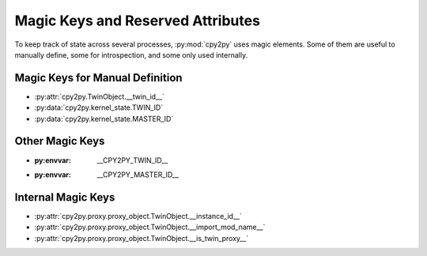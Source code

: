 .. # - # Copyright 2016 Max Fischer
.. # - #
.. # - # Licensed under the Apache License, Version 2.0 (the "License");
.. # - # you may not use this file except in compliance with the License.
.. # - # You may obtain a copy of the License at
.. # - #
.. # - #     http://www.apache.org/licenses/LICENSE-2.0
.. # - #
.. # - # Unless required by applicable law or agreed to in writing, software
.. # - # distributed under the License is distributed on an "AS IS" BASIS,
.. # - # WITHOUT WARRANTIES OR CONDITIONS OF ANY KIND, either express or implied.
.. # - # See the License for the specific language governing permissions and
.. # - # limitations under the License.

Magic Keys and Reserved Attributes
==================================

To keep track of state across several processes, :py:mod:`cpy2py` uses magic elements.
Some of them are useful to manually define, some for introspection, and some only used internally.

Magic Keys for Manual Definition
--------------------------------

* :py:attr:`cpy2py.TwinObject.__twin_id__`

* :py:data:`cpy2py.kernel_state.TWIN_ID`

* :py:data:`cpy2py.kernel_state.MASTER_ID`

Other Magic Keys
----------------

* :py:envvar: __CPY2PY_TWIN_ID__

* :py:envvar: __CPY2PY_MASTER_ID__

Internal Magic Keys
-------------------

* :py:attr:`cpy2py.proxy.proxy_object.TwinObject.__instance_id__`

* :py:attr:`cpy2py.proxy.proxy_object.TwinObject.__import_mod_name__`

* :py:attr:`cpy2py.proxy.proxy_object.TwinObject.__is_twin_proxy__`
